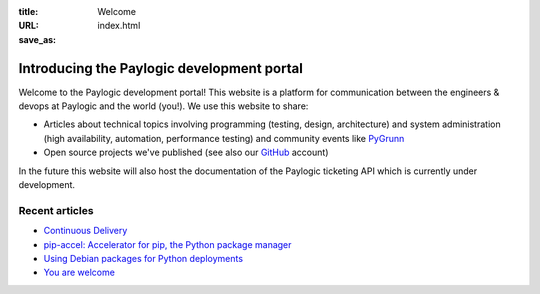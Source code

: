 :title: Welcome
:URL:
:save_as: index.html

Introducing the Paylogic development portal
###########################################

Welcome to the Paylogic development portal! This website is a platform for
communication between the engineers & devops at Paylogic and the world (you!).
We use this website to share:

- Articles about technical topics involving programming (testing, design,
  architecture) and system administration (high availability, automation,
  performance testing) and community events like PyGrunn_

- Open source projects we've published (see also our GitHub_ account)

In the future this website will also host the documentation of the Paylogic
ticketing API which is currently under development.

Recent articles
===============

- `Continuous Delivery <articles/continuous-delivery.html>`_
- `pip-accel: Accelerator for pip, the Python package manager <articles/pip-accel.html>`_
- `Using Debian packages for Python deployments <articles/debian-packages.html>`_
- `You are welcome <articles/you-are-welcome.html>`_

.. External references:
.. _GitHub: https://github.com/paylogic
.. _PyGrunn: http://www.pygrunn.org/



